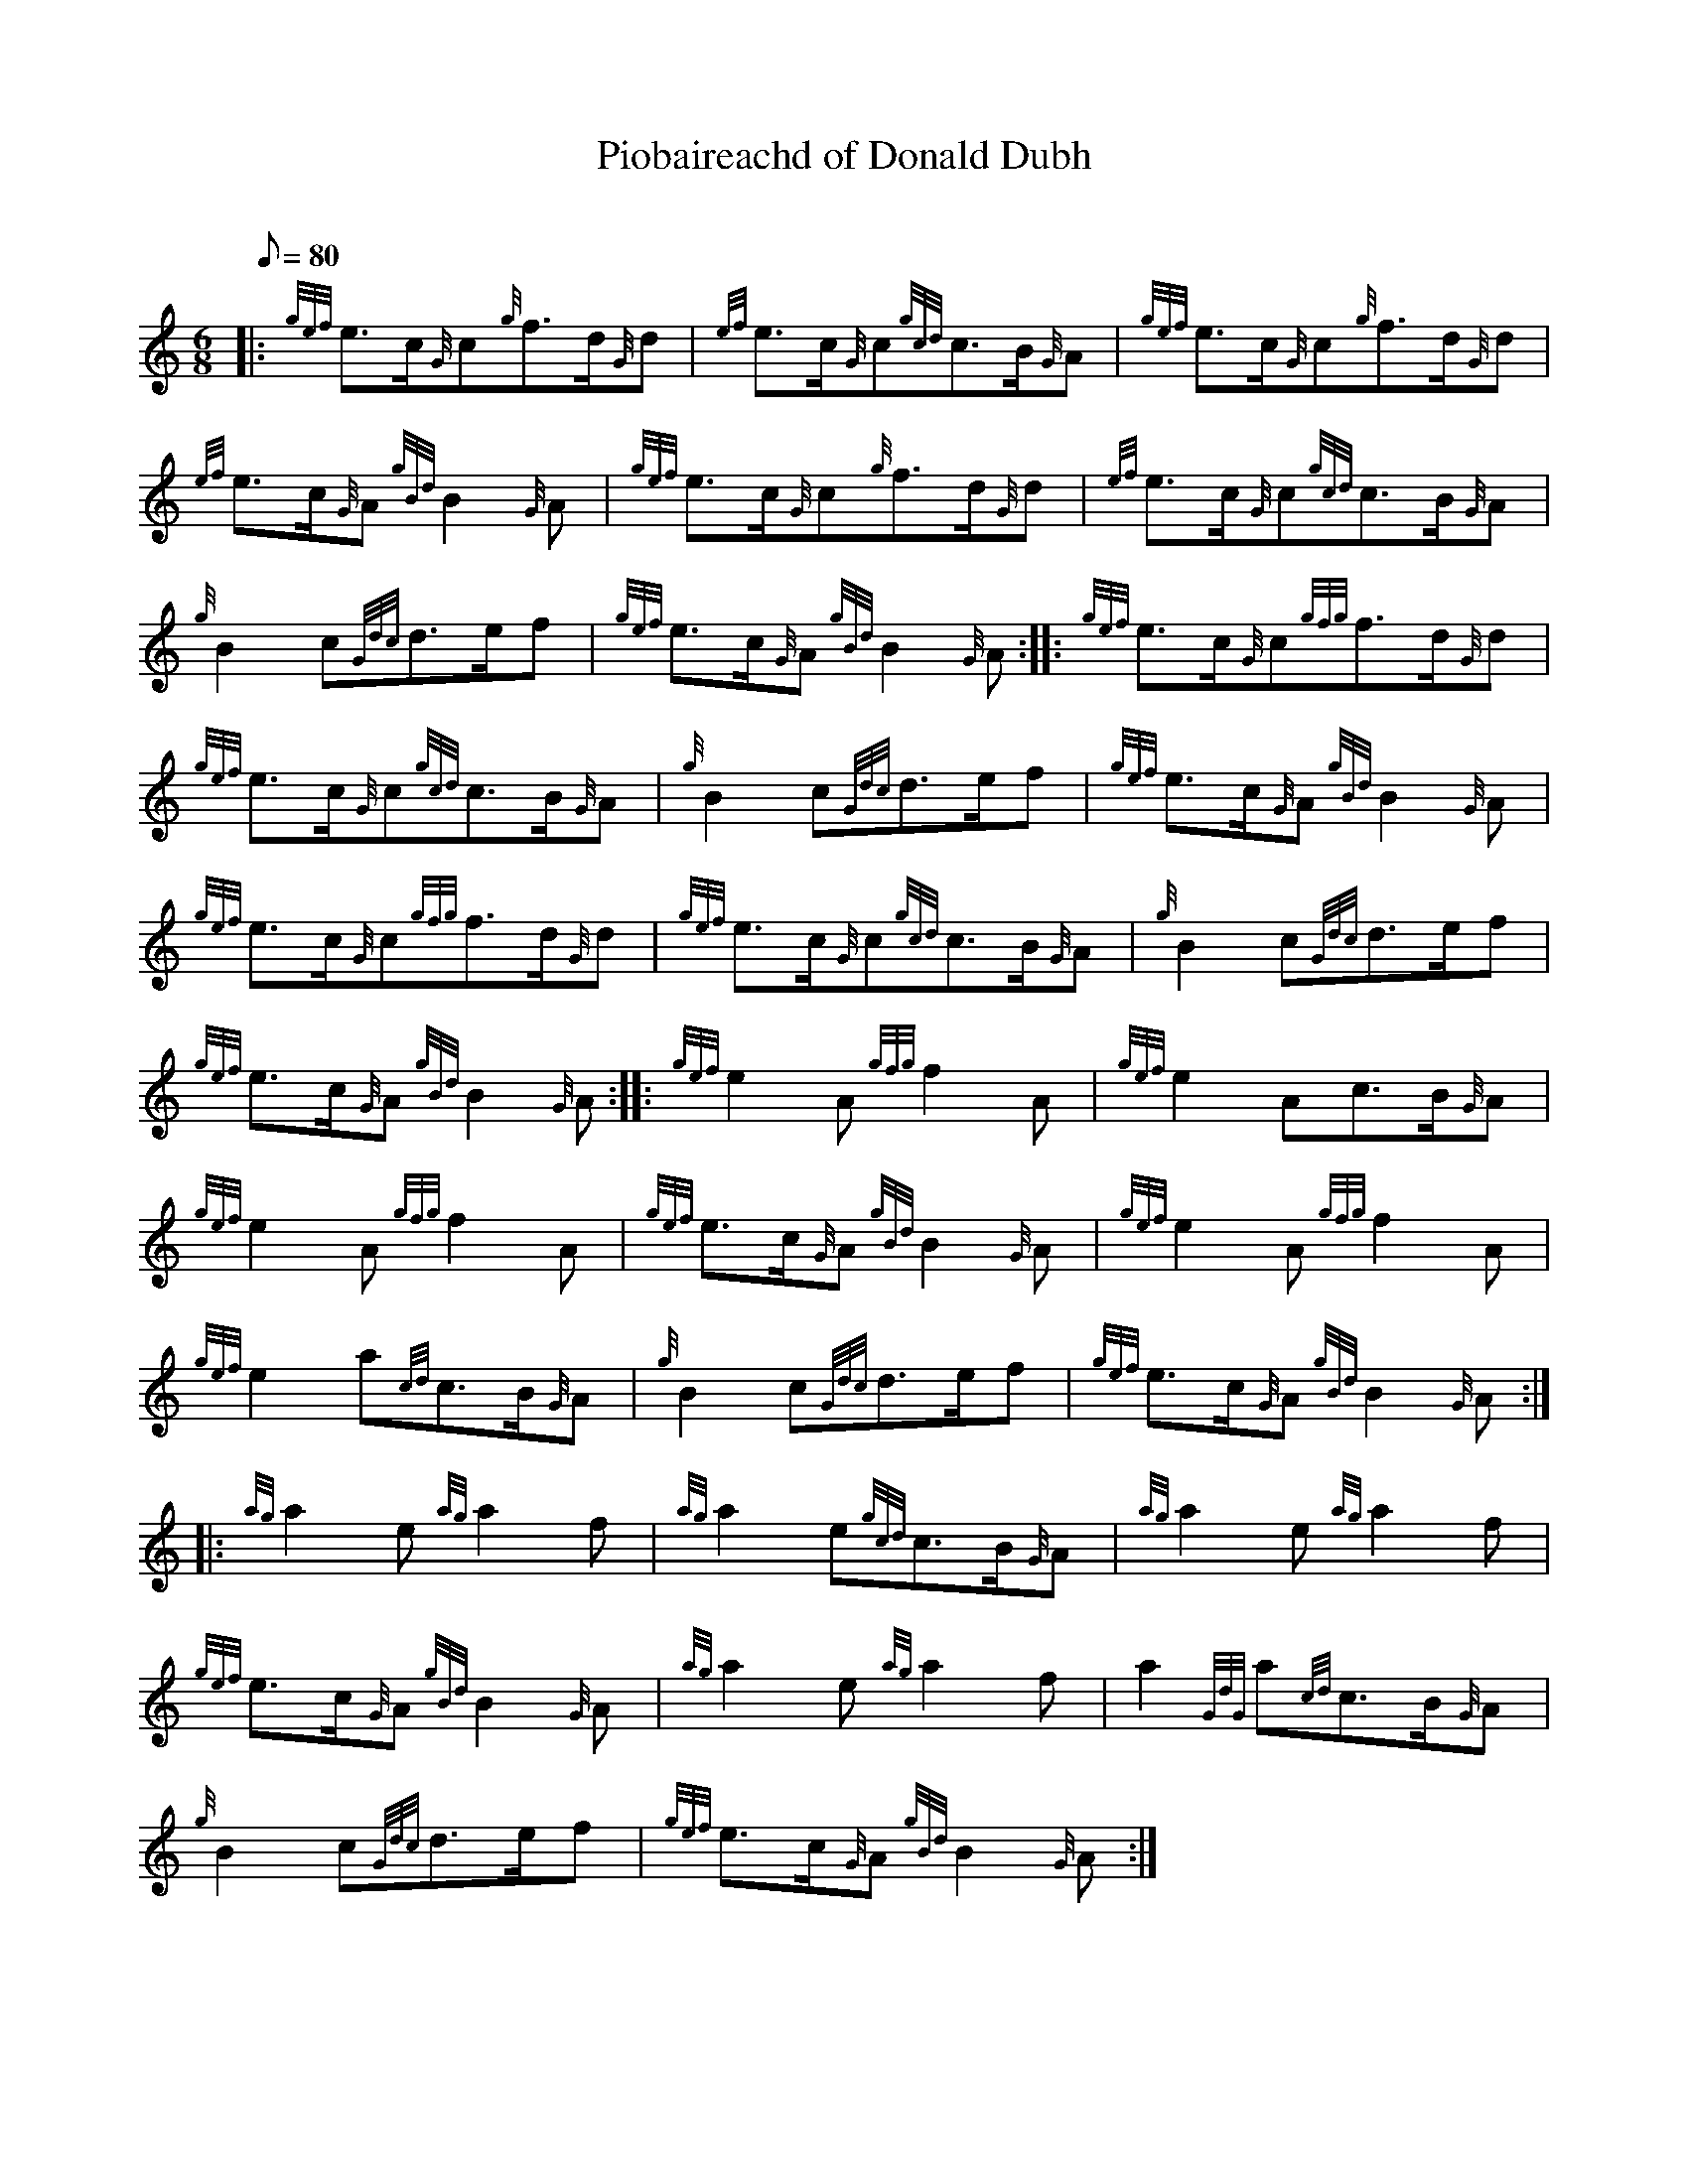 X: 1
T:Piobaireachd of Donald Dubh
M:6/8
L:1/8
Q:80
C:
S:March
K:HP
|: {gef}e3/2c/2{G}c{g}f3/2d/2{G}d|
{ef}e3/2c/2{G}c{gcd}c3/2B/2{G}A|
{gef}e3/2c/2{G}c{g}f3/2d/2{G}d|  !
{ef}e3/2c/2{G}A{gBd}B2{G}A|
{gef}e3/2c/2{G}c{g}f3/2d/2{G}d|
{ef}e3/2c/2{G}c{gcd}c3/2B/2{G}A|  !
{g}B2c{Gdc}d3/2e/2f|
{gef}e3/2c/2{G}A{gBd}B2{G}A:| |:
{gef}e3/2c/2{G}c{gfg}f3/2d/2{G}d|  !
{gef}e3/2c/2{G}c{gcd}c3/2B/2{G}A|
{g}B2c{Gdc}d3/2e/2f|
{gef}e3/2c/2{G}A{gBd}B2{G}A|  !
{gef}e3/2c/2{G}c{gfg}f3/2d/2{G}d|
{gef}e3/2c/2{G}c{gcd}c3/2B/2{G}A|
{g}B2c{Gdc}d3/2e/2f|  !
{gef}e3/2c/2{G}A{gBd}B2{G}A:| |:
{gef}e2A{gfg}f2A|
{gef}e2Ac3/2B/2{G}A|  !
{gef}e2A{gfg}f2A|
{gef}e3/2c/2{G}A{gBd}B2{G}A|
{gef}e2A{gfg}f2A|  !
{gef}e2a{cd}c3/2B/2{G}A|
{g}B2c{Gdc}d3/2e/2f|
{gef}e3/2c/2{G}A{gBd}B2{G}A:| |:  !
{ag}a2e{ag}a2f|
{ag}a2e{gcd}c3/2B/2{G}A|
{ag}a2e{ag}a2f|  !
{gef}e3/2c/2{G}A{gBd}B2{G}A|
{ag}a2e{ag}a2f|
a2{GdG}a{cd}c3/2B/2{G}A|  !
{g}B2c{Gdc}d3/2e/2f|
{gef}e3/2c/2{G}A{gBd}B2{G}A:|
